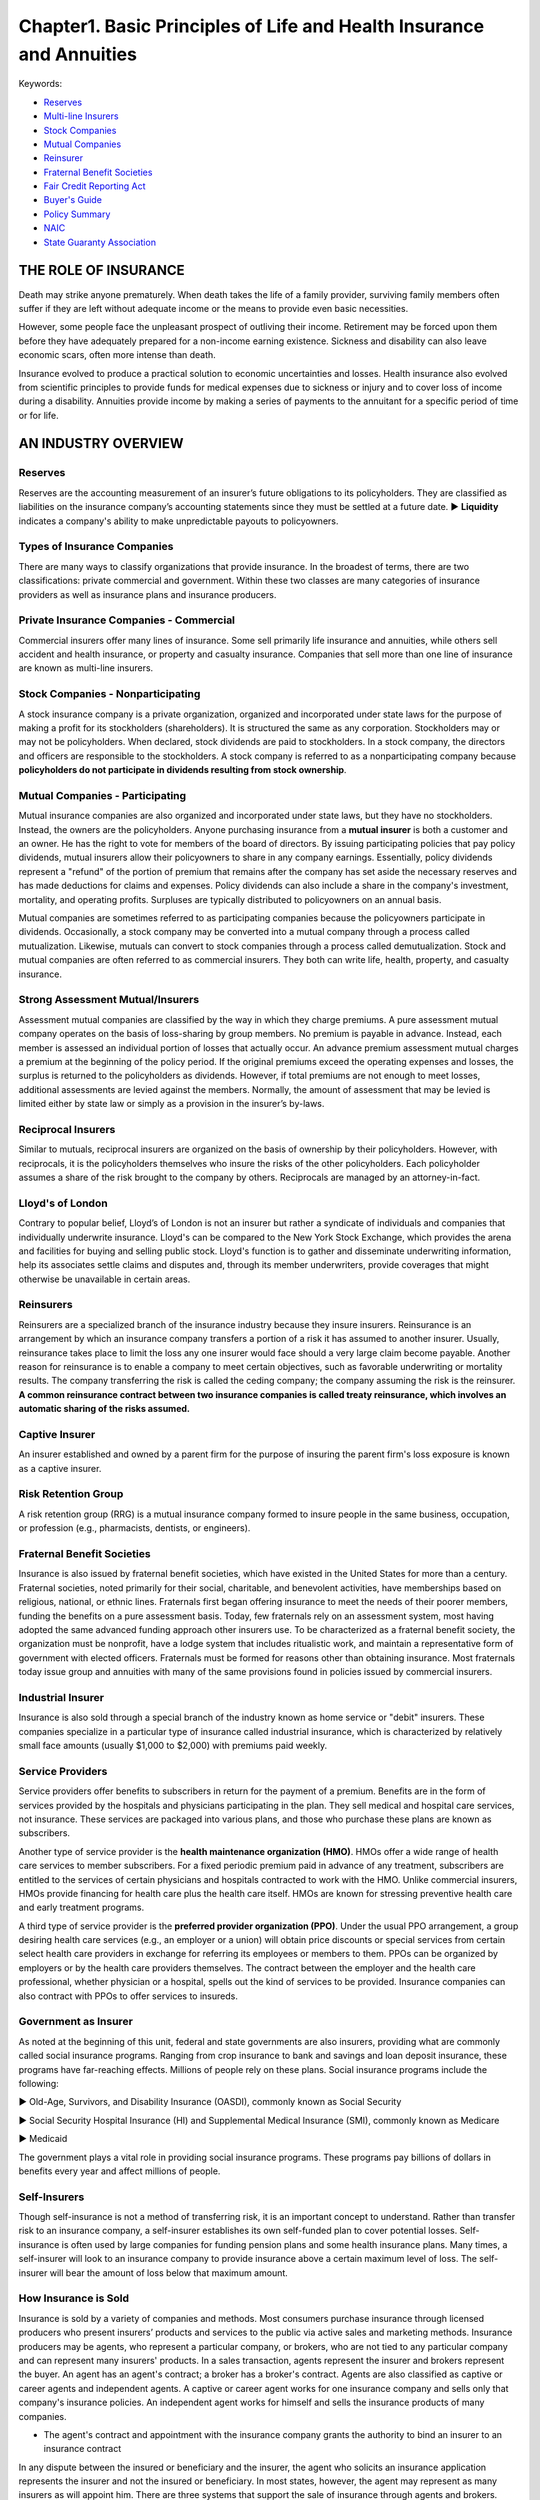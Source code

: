 Chapter1. Basic Principles of Life and Health Insurance and Annuities
===============================================================================
Keywords:

- `Reserves <Reserves_>`_
- `Multi-line Insurers <Private Insurance Companies - Commercial_>`_
- `Stock Companies <Stock Companies - Nonparticipating_>`_
- `Mutual Companies <Mutual Companies - Participating_>`_
- `Reinsurer <Reinsurers_>`_
- `Fraternal Benefit Societies <Fraternal Benefit Societies_>`_
- `Fair Credit Reporting Act <Fair_Credit_>`_
- `Buyer's Guide <Buyer_Guides_and_Policy_Summaries_>`_
- `Policy Summary <Buyer_Guides_and_Policy_Summaries_>`_
- `NAIC <National Association of Insurance Commissioners_>`_
- `State Guaranty Association <State Guaranty Associations_>`_


THE ROLE OF INSURANCE
-------------------------------------------------------------------------------
Death may strike anyone prematurely. When death takes the life of a family provider, surviving family members often suffer if they are left without adequate income or the means to provide even basic necessities.

However, some people face the unpleasant prospect of outliving their
income. Retirement may be forced upon them before they have adequately prepared for a non-income earning existence. Sickness and disability can also leave economic scars, often more intense than death.

Insurance evolved to produce a practical solution to economic uncertainties and losses. Health insurance also evolved from scientific principles to provide funds for medical expenses due to sickness or injury and to cover loss of income during a disability. Annuities provide income by making a series of payments to the annuitant for a specific period of time or for life.


AN INDUSTRY OVERVIEW
-------------------------------------------------------------------------------


Reserves
~~~~~~~~~~~~~~~~~~~~~~~~~~~~~~~~~~~~~~~~~~~~~~~~~~~~~~~~~~~~~~~~~~~~~~~~~~~~~~~
Reserves are the accounting measurement of an insurer’s future obligations to its policyholders. They are classified as liabilities on the insurance company’s accounting statements since they must be settled at a future date. 
► **Liquidity** indicates a company's ability to make unpredictable payouts to policyowners.


Types of Insurance Companies
~~~~~~~~~~~~~~~~~~~~~~~~~~~~~~~~~~~~~~~~~~~~~~~~~~~~~~~~~~~~~~~~~~~~~~~~~~~~~~~
There are many ways to classify organizations that provide insurance. In the broadest of terms, there are two classifications: private commercial and government. Within these two classes are many categories of insurance providers as well as insurance plans and insurance producers.


Private Insurance Companies - Commercial
~~~~~~~~~~~~~~~~~~~~~~~~~~~~~~~~~~~~~~~~~~~~~~~~~~~~~~~~~~~~~~~~~~~~~~~~~~~~~~~
Commercial insurers offer many lines of insurance. Some sell primarily life insurance and annuities, while others sell accident and health insurance, or property and casualty insurance. Companies that sell more than one line of insurance are known as multi-line insurers.


Stock Companies - Nonparticipating
~~~~~~~~~~~~~~~~~~~~~~~~~~~~~~~~~~~~~~~~~~~~~~~~~~~~~~~~~~~~~~~~~~~~~~~~~~~~~~~
A stock insurance company is a private organization, organized and incorporated under state laws for the purpose of making a profit for its stockholders (shareholders). It is structured the same as any corporation. Stockholders may or may not be policyholders. When declared, stock dividends are paid to stockholders. In a stock company, the directors and officers are responsible to the stockholders. A stock company is referred to as a nonparticipating company because **policyholders do not participate in dividends resulting from stock ownership**.


Mutual Companies - Participating
~~~~~~~~~~~~~~~~~~~~~~~~~~~~~~~~~~~~~~~~~~~~~~~~~~~~~~~~~~~~~~~~~~~~~~~~~~~~~~~
Mutual insurance companies are also organized and incorporated under state laws, but they have no stockholders. Instead, the owners are the policyholders. Anyone purchasing insurance from a **mutual insurer** is both a customer and an owner. He has the right to vote for members of the board of directors. By issuing participating policies that pay
policy dividends, mutual insurers allow their policyowners to share in any company earnings. Essentially, policy dividends represent a "refund" of the portion of premium that remains after the company has set aside the necessary reserves and has made deductions for claims and expenses. Policy dividends can also include a share in the company's investment, mortality, and operating profits. Surpluses are typically distributed to policyowners on an annual basis.

Mutual companies are sometimes referred to as participating companies because the policyowners participate in dividends.
Occasionally, a stock company may be converted into a mutual company through a process called mutualization. Likewise, mutuals
can convert to stock companies through a process called demutualization. Stock and mutual companies are often referred to as commercial insurers. They both can write life, health, property, and casualty insurance.


Strong Assessment Mutual/Insurers
~~~~~~~~~~~~~~~~~~~~~~~~~~~~~~~~~~~~~~~~~~~~~~~~~~~~~~~~~~~~~~~~~~~~~~~~~~~~~~~

Assessment mutual companies are classified by the way in which they charge premiums. A pure assessment mutual company operates on the basis of loss-sharing by group members. No premium is payable in advance. Instead, each member is assessed an individual portion of losses that actually occur. An advance premium assessment mutual charges a premium at the beginning of the policy period. If the original premiums exceed the operating expenses and losses, the surplus is returned to the policyholders as dividends. However, if total premiums are not enough to meet losses, additional assessments are levied against the members. Normally, the amount of assessment that may be levied is limited either by state law or simply as a provision in the insurer’s by-laws.


Reciprocal Insurers
~~~~~~~~~~~~~~~~~~~~~~~~~~~~~~~~~~~~~~~~~~~~~~~~~~~~~~~~~~~~~~~~~~~~~~~~~~~~~~~

Similar to mutuals, reciprocal insurers are organized on the basis of ownership by their policyholders. However, with reciprocals, it is the policyholders themselves who insure the risks of the other policyholders. Each policyholder assumes a share of the risk brought to the company by others. Reciprocals are managed by an attorney-in-fact.


Lloyd's of London
~~~~~~~~~~~~~~~~~~~~~~~~~~~~~~~~~~~~~~~~~~~~~~~~~~~~~~~~~~~~~~~~~~~~~~~~~~~~~~~
Contrary to popular belief, Lloyd’s of London is not an insurer but rather a syndicate of individuals and companies that individually under­write insurance. Lloyd's can be compared to the New York Stock Exchange, which provides the arena and facilities for buying and selling public stock. Lloyd's function is to gather and disseminate underwriting information, help its associates settle claims and disputes and, through its member underwriters, provide coverages that might otherwise be unavailable in certain areas.


Reinsurers
~~~~~~~~~~~~~~~~~~~~~~~~~~~~~~~~~~~~~~~~~~~~~~~~~~~~~~~~~~~~~~~~~~~~~~~~~~~~~~~
Reinsurers are a specialized branch of the insurance industry because they insure insurers. Reinsurance is an arrangement by which an insurance company transfers a portion of a risk it has assumed to another insurer. Usually, reinsurance takes place to limit the loss any one insurer would face should a very large claim become payable. Another reason for reinsurance is to enable a company to meet certain objectives, such as favorable underwriting or mortality results. The company transferring the risk is called the ceding company; the company assuming the risk is the reinsurer. **A common reinsurance contract between two insurance companies is called treaty reinsurance, which involves an automatic sharing of the risks assumed.**


Captive Insurer
~~~~~~~~~~~~~~~~~~~~~~~~~~~~~~~~~~~~~~~~~~~~~~~~~~~~~~~~~~~~~~~~~~~~~~~~~~~~~~~
An insurer established and owned by a parent firm for the purpose of insuring the parent firm's loss exposure is known as a captive insurer.


Risk Retention Group
~~~~~~~~~~~~~~~~~~~~~~~~~~~~~~~~~~~~~~~~~~~~~~~~~~~~~~~~~~~~~~~~~~~~~~~~~~~~~~~
A risk retention group (RRG) is a mutual insurance company formed to insure people in the same business, occupation, or profession (e.g., pharmacists, dentists, or engineers).


Fraternal Benefit Societies
~~~~~~~~~~~~~~~~~~~~~~~~~~~~~~~~~~~~~~~~~~~~~~~~~~~~~~~~~~~~~~~~~~~~~~~~~~~~~~~
Insurance is also issued by fraternal benefit societies, which have existed in the United States for more than a century. Fraternal societies, noted primarily for their social, charitable, and benevolent activities, have memberships based on religious, national, or ethnic lines. Fraternals first began offering insurance to meet the needs of their
poorer members, funding the benefits on a pure assessment basis. Today, few fraternals rely on an assessment system, most having adopted the same advanced funding approach other insurers use. To be characterized as a
fraternal benefit society, the organization must be nonprofit, have a lodge system that includes ritualistic work, and maintain a representative form of government with elected officers. Fraternals must be formed for reasons other than obtaining insurance. Most fraternals today issue group and annuities with many of the same provisions found in policies issued by commercial insurers.


Industrial Insurer
~~~~~~~~~~~~~~~~~~~~~~~~~~~~~~~~~~~~~~~~~~~~~~~~~~~~~~~~~~~~~~~~~~~~~~~~~~~~~~~
Insurance is also sold through a special branch of the industry known as home service or "debit" insurers. These companies specialize in a particular type of insurance called industrial insurance, which is characterized by relatively small face amounts (usually $1,000 to $2,000) with premiums paid weekly.


Service Providers
~~~~~~~~~~~~~~~~~~~~~~~~~~~~~~~~~~~~~~~~~~~~~~~~~~~~~~~~~~~~~~~~~~~~~~~~~~~~~~~
Service providers offer benefits to subscribers in return for the payment of a premium. Benefits are in the form of services provided by the hospitals and physicians participating in the plan. They sell medical and hospital care services, not insurance. These services are packaged into various plans, and those who purchase these plans are known as subscribers.

Another type of service provider is the **health maintenance organization (HMO)**. HMOs offer a wide range of health care services to member subscribers. For a fixed periodic premium paid in advance of any treatment, subscribers are entitled to the services of certain physicians and hospitals contracted to work with the HMO. Unlike commercial insurers, HMOs provide financing for health care plus the health care itself. HMOs are known for stressing preventive health care and early treatment programs.

A third type of service provider is the **preferred provider organization (PPO)**. Under the usual PPO arrangement, a group desiring health care services (e.g., an employer or a union) will obtain price discounts or special services from certain select health care providers in exchange for referring its employees or members to them. PPOs can be organized by employers or by the health care providers themselves. The contract between the employer and the health care professional, whether physician or a hospital, spells out the kind of services to be provided. Insurance companies can also contract with PPOs to offer services to insureds.


Government as Insurer
~~~~~~~~~~~~~~~~~~~~~~~~~~~~~~~~~~~~~~~~~~~~~~~~~~~~~~~~~~~~~~~~~~~~~~~~~~~~~~~
As noted at the beginning of this unit, federal and state governments are also insurers, providing what are commonly called social insurance programs. Ranging from crop insurance to bank and savings and loan deposit insurance, these programs have far-reaching effects. Millions of people rely on these plans. Social insurance programs include the following:


► Old-Age, Survivors, and Disability Insurance (OASDI), commonly known as Social Security

► Social Security Hospital Insurance (HI) and Supplemental Medical Insurance (SMI), commonly known as Medicare

► Medicaid

The government plays a vital role in providing social insurance programs. These programs pay billions of dollars in benefits every year and affect mil­lions of people.


Self-Insurers
~~~~~~~~~~~~~~~~~~~~~~~~~~~~~~~~~~~~~~~~~~~~~~~~~~~~~~~~~~~~~~~~~~~~~~~~~~~~~~~
Though self-insurance is not a method of transferring risk, it is an important concept to understand. Rather than transfer risk to an insurance company, a self-insurer establishes its own self-funded plan to cover potential losses. Self-insurance is often used by large companies for funding pension plans and some health insurance plans. Many times, a self-insurer will look to an insurance company to provide insurance above a certain maximum level of loss. The self-insurer will bear the amount of loss below that maximum amount.


How Insurance is Sold
~~~~~~~~~~~~~~~~~~~~~~~~~~~~~~~~~~~~~~~~~~~~~~~~~~~~~~~~~~~~~~~~~~~~~~~~~~~~~~~
Insurance is sold by a variety of companies and methods. Most consumers purchase insurance through licensed producers who present insurers’ products and services to the public via active sales and marketing methods. Insurance producers may be agents, who represent a particular company, or brokers, who are not tied to any particular company and can represent many insurers' products. In a sales transaction, agents represent the insurer and brokers represent the buyer. An agent has an agent's contract; a broker has a broker's contract. Agents are also classified as captive or career agents and independent agents. A captive or career agent works for one insurance company and sells only that company's insurance policies. An independent agent works for himself and sells the insurance products of many companies.

• The agent's contract and appointment with the insurance company grants the authority to bind an insurer to an insurance contract

In any dispute between the insured or beneficiary and the insurer, the agent who solicits an insurance application represents the insurer and not the insured or beneficiary. In most states, however, the agent may represent as many insurers as will appoint him. 
There are three systems that support the sale of insurance through agents and brokers. These are the career agency system, personal producing general agency system, and independent agency system.


Career Agency System
~~~~~~~~~~~~~~~~~~~~~~~~~~~~~~~~~~~~~~~~~~~~~~~~~~~~~~~~~~~~~~~~~~~~~~~~~~~~~~~
Career agencies are branches of major stock and mutual insurance companies that are contracted to represent an insurer in a specific area. In career agencies, insurance agents are recruited, trained, and supervised by either a manager employee of the company or a general agent (GA) who has a vested right in any business written by the GA's agents. GAs may operate strictly as managers, or they may devote a portion of their time to sales. The career agency system focuses on building sales staffs.


Personal Producing General Agency System
~~~~~~~~~~~~~~~~~~~~~~~~~~~~~~~~~~~~~~~~~~~~~~~~~~~~~~~~~~~~~~~~~~~~~~~~~~~~~~~
The personal producing general agency (PPGA) system is similar to the career agency system. However, **PPGAs do not recruit, train, or supervise career agents. They primarily sell insurance**, although they may build a small sales force to assist them. PPGAs are generally responsible for maintaining their own offices and administrative staff. Agents hired by a PPGA are considered employees of the PPGA, not the insurance company, and are supervised by regional directors.


Independent Agency System
~~~~~~~~~~~~~~~~~~~~~~~~~~~~~~~~~~~~~~~~~~~~~~~~~~~~~~~~~~~~~~~~~~~~~~~~~~~~~~~
The independent agency system, a creation of the property and casualty industry, does not tie a sales staff or agency to any one particular insurance company. Instead, independent agents represent any number of insurance companies through contractual agreements. They are compensated on a commission or fee-basis for the business they produce. This system is also known as the American agency system.

Independent agent represent any number of insurance companies through contractual agreements.


Other Methods of Selling Insurance
~~~~~~~~~~~~~~~~~~~~~~~~~~~~~~~~~~~~~~~~~~~~~~~~~~~~~~~~~~~~~~~~~~~~~~~~~~~~~~~
While most insurance is sold through agents or brokers under the systems previously described, a large volume is also marketed through direct selling and mass marketing methods.

With the direct selling method, the insurer deals directly with consumers by selling its policies through vending machines, advertisements, or salaried sales representatives. No agent or broker is involved. A large volume of insurance is also sold through mass marketing techniques, such as over the Internet, newspaper, magazine, radio, and television ads. Mass marketing methods provide exposure to large groups of consumers, often using direct selling methods with occasional follow-up by agents.


Evolution of Industry Oversight
~~~~~~~~~~~~~~~~~~~~~~~~~~~~~~~~~~~~~~~~~~~~~~~~~~~~~~~~~~~~~~~~~~~~~~~~~~~~~~~
The insurance industry is regulated by a number of authorities, including some inside the industry itself. The primary purpose of this regulation is to promote public welfare by maintaining the solvency of insurance companies. Other purposes are to provide consumer protection and ensure fair trade practices as well as fair contracts at fair prices. It is very important insurance agents understand and obey the insurance laws and regulations.


History of Regulation
~~~~~~~~~~~~~~~~~~~~~~~~~~~~~~~~~~~~~~~~~~~~~~~~~~~~~~~~~~~~~~~~~~~~~~~~~~~~~~~
A brief overview of the history of insurance regulation will show a seesaw between the authority of the states and the federal government. Though a balance between these two bodies has been reached and maintained for many years, arguments favoring control by one governing authority over another are still being waged.

► 1868-Paul v. Virginia. This case, which was decided by the U.S. Supreme Court, involved one state's attempt to regulate an insurance company domiciled in another state. The Supreme Court sided against the insurance company, ruling that the sale and issuance of insurance is not interstate commerce, thus upholding the right of states to regulate insurance. 
► 1944-United States v. Southeastern Underwriters Association (SEUA). The decision of Paul v. Virginia held for 75 years before the Supreme Court again addressed the issue of state versus federal regulation of the insurance industry. In the SEUA case, the Supreme Court ruled that the business of insurance is subject to a series of federal laws, many of which were in conflict with existing state laws, and that insurance is a form of interstate commerce to be regulated by the federal government. This decision did not affect the power of states to regulate insurance, but it did nullify state laws that were in conflict with federal legislation. The result of the SEUA case was to shift the balance of regulatory control to the federal government. 
► 1945-The McCarran-Ferguson Act. The turmoil created by the SEUA case prompted Congress to enact Public Law 15, the McCarran-Ferguson Act. This law made it clear that continued regulation of insurance by the
states was in the public's best interest. However, it also made possible the application of federal antitrust laws "To the extent that [the insurance business] is not regulated by state law." This act led each state to revise its insurance laws to conform to the federal laws. Today, the insurance industry is considered to be state-regulated.

• A fine of $10,000 or up to one year in jail is the penalty for any person who violates the McCarran-Ferguson Act

	The National Conference of Insurance Legislators (NCOIL) was formed to help legislators make informed 	decisions on insurance issues that affect their constituents and to declare opposition to federal encroachment
	of state authority to oversee the business of insurance, as authorized under the McCarran-Ferguson Act of 1945.

► 1958-lntervention by the FTC. In the mid-1950s the Federal Trade Commission (FTC) sought to control the advertising and sales literature used by the health insurance industry. In 1958 the Supreme Court held that the McCarran-Ferguson Act disallowed such supervision by the FTC, a federal agency. Additional attempts have been made by the FTC to force further federal control, but none have been successful.

► 1959-lntervention by the SEC. In this instance, the issue was variable annuities: Are the insurance products to be regulated by the states or securities to be regulated federally by the Securities and Exchange Commission (SEC)? The Supreme Court ruled that federal securities laws applied to insurers that issued variable annuities and, thus, required these insurers to conform to both SEC and state regulation. The SEC also regulates variable life insurance.

.. _Fair_Credit:

► 1970-Fair Credit Reporting Act. In an attempt to protect an individual's right to privacy, the federal government passed the Fair Credit Reporting Act, **which is the authority that requires fair and accurate reporting of information about consumers, including applications for insurance. Insurers must inform applicants about any investigations that are being made.** If any consumer report is used to deny coverage or charge higher rates, the insurer must furnish to the applicant the name of the reporting agency conducting the investigation. Any insurance company that fails to comply with this act is liable to the consumer for actual and punitive damages.

• The maximum penalty for obtaining Consumer Information Reports under false pretenses is $5,000 and 1 year imprisonment

► 1999-Financial Services Modernization Act. The Glass-Steagall Act of 1933, which barred common ownership of banks, insurance companies, and securities firms and erected a regulatory wall between banks and nonfinancial companies, came under repeated attack in the 1980s. In 1999 Congress passed the Financial Services Modernization Act, which repealed the Glass Steagall Act. Under this new legislation, commercial banks, investment banks, retail brokerages, and insurance companies can now enter each other's lines of business.
The chronology cited reflects the roles the courts and the federal government have played in regulating the insurance industry. Let's now take a look at how individual states regulate this business and how the industry practices self-regulation.


Agent Marketing and Sales Practices
~~~~~~~~~~~~~~~~~~~~~~~~~~~~~~~~~~~~~~~~~~~~~~~~~~~~~~~~~~~~~~~~~~~~~~~~~~~~~~~
Marketing and selling financial products, such as life insurance and annuities, requires a high level of professionalism and ethics. Every state requires its licensed producers to adhere to certain standards designed to protect consumers and promote suitable sales and application of insurance products. Some of these standards are listed below.

► Selling to needs. The ethical agent determines the client’s needs and then determines which is best suited to address those needs. Two principles of needs-based selling include find the facts, and educate the client.

► Suitability of recommended products. The ethical agent assesses the correlation between a recommended product and the client's needs and capabilities by asking and answering the following questions. 
1. What are the client's needs?
2. What product can help meet those needs?
3. Does the client understand the product and its provisions?
4. Does the client have the capability, financially and otherwise, to manage the product?
5. Is this product in the client's best interest? 
► Full and accurate disclosure. The ethical agent makes it a practice to inform clients about all aspects of the
products recommended, including benefits and limitations. There should never be an attempt to hide or disguise the nature or purpose of the product nor the company being represented. Insurance products are highly effective financial planning tools. They should be presented clearly, completely, and accurately. 
► Documentation. The ethical agent documents each client meeting and transaction. The agent uses fact-finding forms and obtains the client's written agreement for the needs determined, the products recommended, and the decisions made. Some documentation is required by state law. Ethical agents know these laws and follow them precisely.

► Client service. The ethical agent knows that a sale does not mark the end of a relationship with a client, but the beginning. Routine follow-up calls are recommended to ensure that the client’s needs always are covered and the products in place still are suitable. When clients contact their agents for service or information, these requests are given top priority. Complaints are handled promptly and fully.


.. _Buyer_Guides_and_Policy_Summaries:

Buyer's Guides and Policy Summaries
~~~~~~~~~~~~~~~~~~~~~~~~~~~~~~~~~~~~~~~~~~~~~~~~~~~~~~~~~~~~~~~~~~~~~~~~~~~~~~~
To help ensure that prospective insurance buyers select the most appropriate plan for their needs and to improve their understanding of basic product features, most states require agents to deliver a buyer's guide to consumers whenever they solicit insurance sales. These guides explain the various types of life insurance products (including variable annuities) in a way that the average consumer can understand. In addition, a policy summary containing information about the specific policy being recommended must be given to a potential buyer. It identifies the agent, the insurer, the policy, and each rider, and includes information about premiums, dividends, benefit amounts, cash surrender values, policy loan interest rates, and life insurance cost indexes of the specific policy being considered. Most states require this to be done before the applicant's initial premium is accepted.
The policy summary also contains cost indexes that help the consumer evaluate the suitability of the recommended product. The net payment cost comparison index gives the buyer an idea of the cost of the policy at some future point in time compared to the death benefit. The surrender cost comparison index compares the cost of surrendering the policy and withdrawing the cash values at some future time.
Because all states are interested in protecting the interests of the buying public, the actions of individuals soliciting insurance sales are strictly regulated. However, the laws regarding insurance marketing and trade practices vary from state to state. As a result, it is very important that you examine and understand your state's laws.

	A buyer's guide and policy summary
	must be given to applicants before initial
	premium accepted.


National Association of Insurance Commissioners
~~~~~~~~~~~~~~~~~~~~~~~~~~~~~~~~~~~~~~~~~~~~~~~~~~~~~~~~~~~~~~~~~~~~~~~~~~~~~~~
All state insurance commissioners or directors are members of the National Association of Insurance Commissioners (NAIC). This organization has committees that work regularly to examine various aspects of the insurance industry and to recommend appropriate insurance laws and regulations. The NAIC has four broad objectives:

1. To encourage uniformity in state insurance laws and regulations
2. To assist in the administration of those laws and regulations by promoting efficiency
3. To protect the interests of policyowners and consumers
4. To preserve state regulation of the insurance business


Advertising Code
~~~~~~~~~~~~~~~~~~~~~~~~~~~~~~~~~~~~~~~~~~~~~~~~~~~~~~~~~~~~~~~~~~~~~~~~~~~~~~~
A principal problem of states in the past was regulating misleading insurance advertising and direct mail solicitations. Many states now subscribe to the Advertising Code developed by the NAIC. The Code specifies certain words and phrases that are considered misleading and are not to be used in advertising of any kind. Also required under this code is full disclosure of policy renewal, cancellation, and termination provisions.


Unfair Trade Practices Act
~~~~~~~~~~~~~~~~~~~~~~~~~~~~~~~~~~~~~~~~~~~~~~~~~~~~~~~~~~~~~~~~~~~~~~~~~~~~~~~
Most jurisdictions have also adopted the NAIC's Unfair Trade Practices Act. This act gives chief financial officers the power to investigate insurance companies and producers, to issue cease and desist orders, and to impose penalties. The act also gives officers the authority to seek a court injunction to restrain insurers from using any methods believed to be unfair. Included in the context of unfair trade practices are misrepresentation and false
advertising, coercion and intimidation, unfair discrimination, and inequitable administration of claims settlements.


State Guaranty Associations
~~~~~~~~~~~~~~~~~~~~~~~~~~~~~~~~~~~~~~~~~~~~~~~~~~~~~~~~~~~~~~~~~~~~~~~~~~~~~~~
All states have established guaranty funds or guaranty associations to support insurers and to protect consumers if an insurer becomes insolvent. Should an insurer be financially unable to pay its claims, the state guaranty association will step in and cover the consumers' unpaid claims. These state associations are funded by insurance companies through assessments.


Rating Services
~~~~~~~~~~~~~~~~~~~~~~~~~~~~~~~~~~~~~~~~~~~~~~~~~~~~~~~~~~~~~~~~~~~~~~~~~~~~~~~
The financial strength and stability of an insurance company are two vitally important factors to potential insurance buyers and to insurance companies. The PRIMARY purpose of a rating service company, such as A.M. Best, Standard & Poor’s, and Moody’s, **is to determine the financial strength of the company being rated**.

- A+: Superior ability to meet ongoing obligations.
- AA-: Very strong capacity to meet policyholder & contract obligations.
- AA-: Very strong financial security characteristics.
- A1: Good financial security


Quiz
-------------------------------------------------------------------------------
- Question 1: What is the primary purpose of a rating service company such as A.M Best?
	
	- Determine which insurer offers the best rates
	- Determine which insurer offers the best policies
	- Determine financial strength of an insurance company <- ``The primary purpose of a rating service company is to determine the financial strength of the company being rated.``
	- Determine which agent to use locally

- Question 2: What is considered to be the primary reason for buying life insurance?

	- Provide death benefits <- ``The primary reason for purchasing life insurance is to provide death benefits.``
	- Provide money for retirement
	- Provide living benefits
	- Provide money for college

- **Question 3**: An insurer's ability to make unpredictable payouts to policyowners is called

	- investment values
	- liquidity <- ``Liquidity indicates a company's ability to make unpredictable payouts to policyowners.``
	- assets
	- capital

- Question 4: Which of the following is NOT considered advertising?

	- A rating from a rating service company, such as A.M. Best <- ``An A.M. Best company rating is not considered advertising.``
	- An illustration
	- A sales presentation
	- Direct mailing from an agency

- **Question 5**: A plan in which an employer pays insurance benefits from a fund derived from the employer's current revenues is called

	- A self-derived plan
	- A multiple-employer plan
	- A blanket plan
	- A self-funded plan <-

- Question 5: A nonparticipating policy will

	- provide a return of premium
	- provide tax advantages
	- not pay dividends <- ``When an insurer offers a policy that is nonparticipating, the insurer's policy does not pay dividends.``
	- give policyowners special privileges

- **Question 6**: What kind of life insurance policy issued by a mutual insurer provides a return of divisible surplus (可分剩余)?

	- nonparticipating life insurance policy
	- participating life insurance policy <- ``A mutual insurer issues life insurance policies that provide a return of divisible surplus.``
	- divisible surplus life insurance policy
	- straight life insurance policy

- Question 7: Why are dividends from a mutual insurer not subject to taxation?

	- Because insurance premiums are tax-deductible
	- Because dividends are already subject to capital gains
	- Because dividends are payable directly to the policyholder
	- Because dividends are considered to be a return of premium <- ``Dividends are not subject to taxation because paying dividends is equivalent to returning a premium.``

- Question 9: A life insurance company has transferred some of its risk to another insurer. The insurer assuming the risk is called the

	- mutual insurer
	- reinsurer <- ``When risk is transferred from one insurer to another, the insurer assuming the risk is called the reinsurer.``
	- reciprocal insurer
	- participating insurer

- **Question 10**: A nonparticipating company is sometimes called a(n)

	- alien insurer
	- mutual insurer
	- reinsurer
	- stock insurer <- ``A stock insurer is referred to as a nonparticipating company because policyholders do not participate in dividends resulting from stock ownership.``

- Question 11: A type of insurer that is owned by its policyowners is called

	- domestic
	- mutual <- ``A mutual insurer is owned by its policyowners.``
	- stock
	- in-house